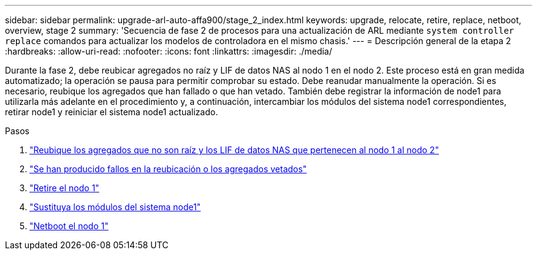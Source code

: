 ---
sidebar: sidebar 
permalink: upgrade-arl-auto-affa900/stage_2_index.html 
keywords: upgrade, relocate, retire, replace, netboot, overview, stage 2 
summary: 'Secuencia de fase 2 de procesos para una actualización de ARL mediante `system controller replace` comandos para actualizar los modelos de controladora en el mismo chasis.' 
---
= Descripción general de la etapa 2
:hardbreaks:
:allow-uri-read: 
:nofooter: 
:icons: font
:linkattrs: 
:imagesdir: ./media/


[role="lead"]
Durante la fase 2, debe reubicar agregados no raíz y LIF de datos NAS al nodo 1 en el nodo 2. Este proceso está en gran medida automatizado; la operación se pausa para permitir comprobar su estado. Debe reanudar manualmente la operación. Si es necesario, reubique los agregados que han fallado o que han vetado. También debe registrar la información de node1 para utilizarla más adelante en el procedimiento y, a continuación, intercambiar los módulos del sistema node1 correspondientes, retirar node1 y reiniciar el sistema node1 actualizado.

.Pasos
. link:relocate_non_root_aggr_and_nas_data_lifs_node1_node2.html["Reubique los agregados que no son raíz y los LIF de datos NAS que pertenecen al nodo 1 al nodo 2"]
. link:relocate_failed_or_vetoed_aggr.html["Se han producido fallos en la reubicación o los agregados vetados"]
. link:retire_node1.html["Retire el nodo 1"]
. link:replace-node1-affa800.html["Sustituya los módulos del sistema node1"]
. link:netboot_node1.html["Netboot el nodo 1"]

